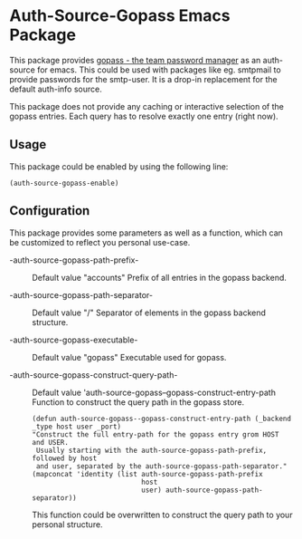 * Auth-Source-Gopass Emacs Package

[[https://www.gnu.org/licenses/gpl-3.0][https://img.shields.io/badge/License-GPL%20v3-blue.svg]]

This package provides [[https://www.gopass.pw/][gopass - the team password manager]] as an auth-source for emacs. This could be used with packages like eg. smtpmail to provide passwords for the smtp-user. It is a drop-in replacement for the default auth-info source.

This package does not provide any caching or interactive selection of the gopass entries. Each query has to resolve exactly one
entry (right now).

** Usage

This package could be enabled by using the following line:

#+BEGIN_SRC elisp
(auth-source-gopass-enable)
#+END_SRC

** Configuration

This package provides some parameters as well as a function, which can be customized to reflect you personal use-case.

- -auth-source-gopass-path-prefix- :: Default value "accounts"
  Prefix of all entries in the gopass backend.

- -auth-source-gopass-path-separator- :: Default value "/"
  Separator of elements in the gopass backend structure.

- -auth-source-gopass-executable- :: Default value "gopass"
  Executable used for gopass.

- -auth-source-gopass-construct-query-path- :: Default value 'auth-source-gopass--gopass-construct-entry-path
  Function to construct the query path in the gopass store.

  #+BEGIN_SRC elisp
  (defun auth-source-gopass--gopass-construct-entry-path (_backend _type host user _port)
  "Construct the full entry-path for the gopass entry grom HOST and USER.
   Usually starting with the auth-source-gopass-path-prefix, followed by host
   and user, separated by the auth-source-gopass-path-separator."
  (mapconcat 'identity (list auth-source-gopass-path-prefix
                             host
                             user) auth-source-gopass-path-separator))
  #+END_SRC

  This function could be overwritten to construct the query path to your personal structure.

